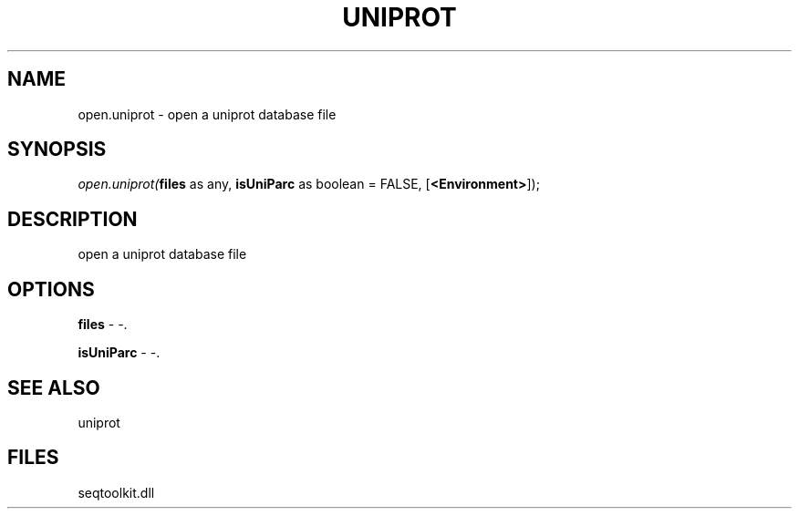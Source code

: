 .\" man page create by R# package system.
.TH UNIPROT 4 2000-01-01 "open.uniprot" "open.uniprot"
.SH NAME
open.uniprot \- open a uniprot database file
.SH SYNOPSIS
\fIopen.uniprot(\fBfiles\fR as any, 
\fBisUniParc\fR as boolean = FALSE, 
[\fB<Environment>\fR]);\fR
.SH DESCRIPTION
.PP
open a uniprot database file
.PP
.SH OPTIONS
.PP
\fBfiles\fB \fR\- -. 
.PP
.PP
\fBisUniParc\fB \fR\- -. 
.PP
.SH SEE ALSO
uniprot
.SH FILES
.PP
seqtoolkit.dll
.PP
